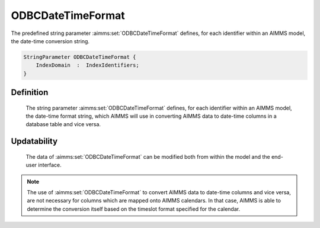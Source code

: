 .. aimms:set:: ODBCDateTimeFormat

.. _ODBCDateTimeFormat:

ODBCDateTimeFormat
==================

The predefined string parameter :aimms:set:`ODBCDateTimeFormat` defines, for each
identifier within an AIMMS model, the date-time conversion string.

.. code-block:: aimms

        StringParameter ODBCDateTimeFormat {
            IndexDomain  :  IndexIdentifiers;
        }

Definition
----------

    The string parameter :aimms:set:`ODBCDateTimeFormat` defines, for each identifier
    within an AIMMS model, the date-time format string, which AIMMS will use
    in converting AIMMS data to date-time columns in a database table and
    vice versa.

Updatability
------------

    The data of :aimms:set:`ODBCDateTimeFormat` can be modified both from within the
    model and the end-user interface.

.. note::

    The use of :aimms:set:`ODBCDateTimeFormat` to convert AIMMS data to date-time
    columns and vice versa, are not necessary for columns which are mapped
    onto AIMMS calendars. In that case, AIMMS is able to determine the
    conversion itself based on the timeslot format specified for the
    calendar.

.. seealso::

    The use of :aimms:set:`ODBCDateTimeFormat` is discussed in more detail in Section
    27.8 of the `Language Reference <https://documentation.aimms.com/_downloads/AIMMS_ref.pdf>`__. The format to which values of
    :aimms:set:`ODBCDateTimeFormat` should comply are discussed in Section 33.7.
